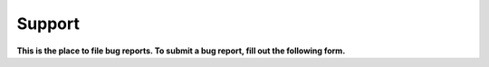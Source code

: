 .. _support:

#######
Support
#######

**This is the place to file bug reports. To submit a bug report, fill out the following form.**

.. raw:: html

      <form action="/sendmail.php" method="post" class="support-form">
        <div class="clearfix">
          <label>What version number of Shen are you using? *</label>
          <div class="input"><input type="text" name="version" /></div>
        </div>
        <div class="clearfix">
          <label>What port number of Shen are you using? *</label>
          <div class="input"><input type="text" name="port" /></div>
        </div>
        <div class="clearfix">
          <label>
            What platform for Shen are you using? *
            <span class="help">(CLisp, SBCL, Scheme ....)</span>
          </label>
          <div class="input"><input type="text" name="platform" /></div>
        </div>
        <div class="clearfix">
          <label>
            What operating system are you using?
            <span class="help">(Windows 7, Linux, OS X ....)</span>
          </label>
          <div class="input"><input type="text" name="os" /></div>
        </div>
        <div class="clearfix">
          <label>Bug (please describe the bug):</label>
          <div class="input">
            <textarea name="bug" cols="80"></textarea>
          </div>
        </div>

        <p class="info">* This information will be in the credits when Shen starts.</p>

        <input type="submit" value="Submit" class="btn success" />
      </form>
